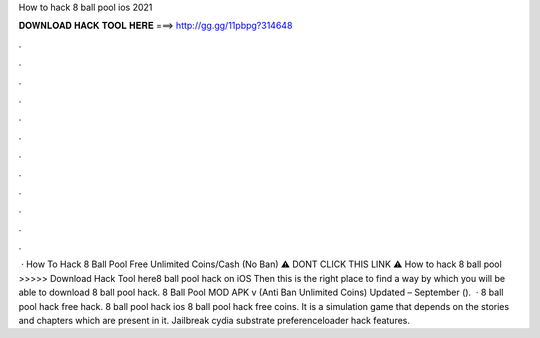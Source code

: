 How to hack 8 ball pool ios 2021

𝐃𝐎𝐖𝐍𝐋𝐎𝐀𝐃 𝐇𝐀𝐂𝐊 𝐓𝐎𝐎𝐋 𝐇𝐄𝐑𝐄 ===> http://gg.gg/11pbpg?314648

.

.

.

.

.

.

.

.

.

.

.

.

 · How To Hack 8 Ball Pool Free Unlimited Coins/Cash (No Ban) ⚠️ DONT CLICK THIS LINK ⚠️  How to hack 8 ball pool >>>>> Download Hack Tool here8 ball pool hack on iOS Then this is the right place to find a way by which you will be able to download 8 ball pool hack. 8 Ball Pool MOD APK v (Anti Ban Unlimited Coins) Updated – September ().  · 8 ball pool hack free hack. 8 ball pool hack ios 8 ball pool hack free coins. It is a simulation game that depends on the stories and chapters which are present in it. Jailbreak cydia substrate preferenceloader hack features.